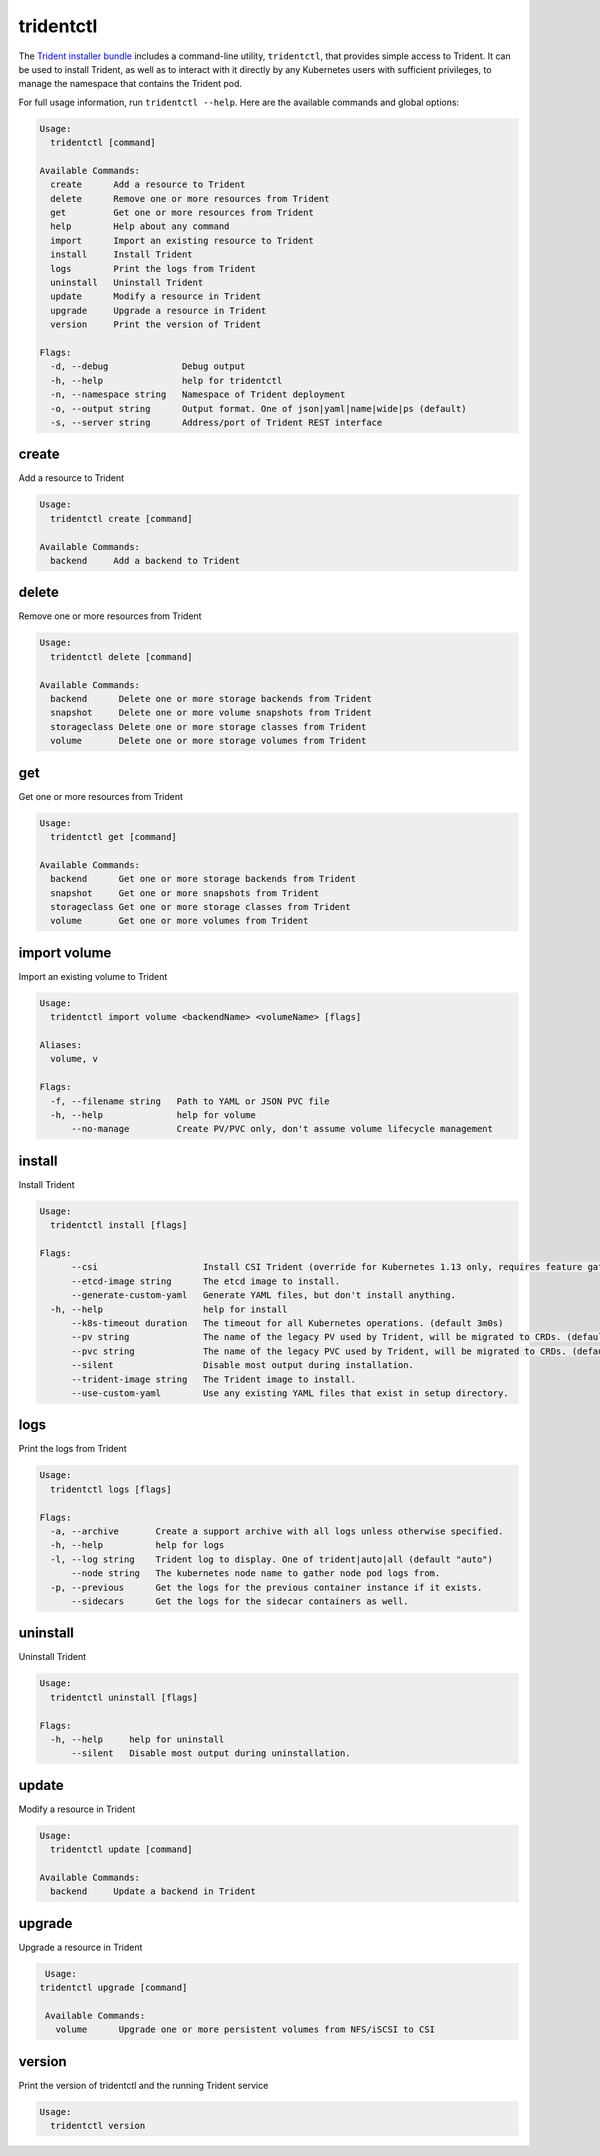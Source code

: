 ##########
tridentctl
##########

The `Trident installer bundle`_ includes a command-line utility, ``tridentctl``,
that provides simple access to Trident. It can be used to install Trident, as
well as to interact with it directly by any Kubernetes users with sufficient
privileges, to manage the namespace that contains the Trident pod.

.. _Trident installer bundle: https://github.com/NetApp/trident/releases

For full usage information, run ``tridentctl --help``. Here are the available
commands and global options:

.. code-block:: console

  Usage:
    tridentctl [command]

  Available Commands:
    create      Add a resource to Trident
    delete      Remove one or more resources from Trident
    get         Get one or more resources from Trident
    help        Help about any command
    import      Import an existing resource to Trident
    install     Install Trident
    logs        Print the logs from Trident
    uninstall   Uninstall Trident
    update      Modify a resource in Trident
    upgrade     Upgrade a resource in Trident
    version     Print the version of Trident

  Flags:
    -d, --debug              Debug output
    -h, --help               help for tridentctl
    -n, --namespace string   Namespace of Trident deployment
    -o, --output string      Output format. One of json|yaml|name|wide|ps (default)
    -s, --server string      Address/port of Trident REST interface

create
------

Add a resource to Trident

.. code-block:: console

  Usage:
    tridentctl create [command]

  Available Commands:
    backend     Add a backend to Trident

delete
------

Remove one or more resources from Trident

.. code-block:: console

  Usage:
    tridentctl delete [command]

  Available Commands:
    backend      Delete one or more storage backends from Trident
    snapshot     Delete one or more volume snapshots from Trident    
    storageclass Delete one or more storage classes from Trident
    volume       Delete one or more storage volumes from Trident

get
---

Get one or more resources from Trident

.. code-block:: console

  Usage:
    tridentctl get [command]

  Available Commands:
    backend      Get one or more storage backends from Trident
    snapshot     Get one or more snapshots from Trident
    storageclass Get one or more storage classes from Trident
    volume       Get one or more volumes from Trident

import volume
-------------
Import an existing volume to Trident

.. code-block:: console

  Usage:
    tridentctl import volume <backendName> <volumeName> [flags]

  Aliases:
    volume, v

  Flags:
    -f, --filename string   Path to YAML or JSON PVC file
    -h, --help              help for volume
        --no-manage         Create PV/PVC only, don't assume volume lifecycle management

install
-------

Install Trident

.. code-block:: console

  Usage:
    tridentctl install [flags]

  Flags:
        --csi                    Install CSI Trident (override for Kubernetes 1.13 only, requires feature gates).
        --etcd-image string      The etcd image to install.
        --generate-custom-yaml   Generate YAML files, but don't install anything.
    -h, --help                   help for install
        --k8s-timeout duration   The timeout for all Kubernetes operations. (default 3m0s)
        --pv string              The name of the legacy PV used by Trident, will be migrated to CRDs. (default "trident")
        --pvc string             The name of the legacy PVC used by Trident, will be migrated to CRDs. (default "trident")
        --silent                 Disable most output during installation.
        --trident-image string   The Trident image to install.
        --use-custom-yaml        Use any existing YAML files that exist in setup directory.

logs
----

Print the logs from Trident

.. code-block:: console

  Usage:
    tridentctl logs [flags]

  Flags:
    -a, --archive       Create a support archive with all logs unless otherwise specified.
    -h, --help          help for logs
    -l, --log string    Trident log to display. One of trident|auto|all (default "auto")
        --node string   The kubernetes node name to gather node pod logs from.
    -p, --previous      Get the logs for the previous container instance if it exists.
        --sidecars      Get the logs for the sidecar containers as well.

uninstall
---------

Uninstall Trident

.. code-block:: console

  Usage:
    tridentctl uninstall [flags]

  Flags:
    -h, --help     help for uninstall
        --silent   Disable most output during uninstallation.

update
------

Modify a resource in Trident

.. code-block:: console

  Usage:
    tridentctl update [command]

  Available Commands:
    backend     Update a backend in Trident

upgrade
-------

Upgrade a resource in Trident

.. code-block:: console

   Usage:
  tridentctl upgrade [command]

   Available Commands:
     volume      Upgrade one or more persistent volumes from NFS/iSCSI to CSI

version
-------

Print the version of tridentctl and the running Trident service

.. code-block:: console

  Usage:
    tridentctl version
